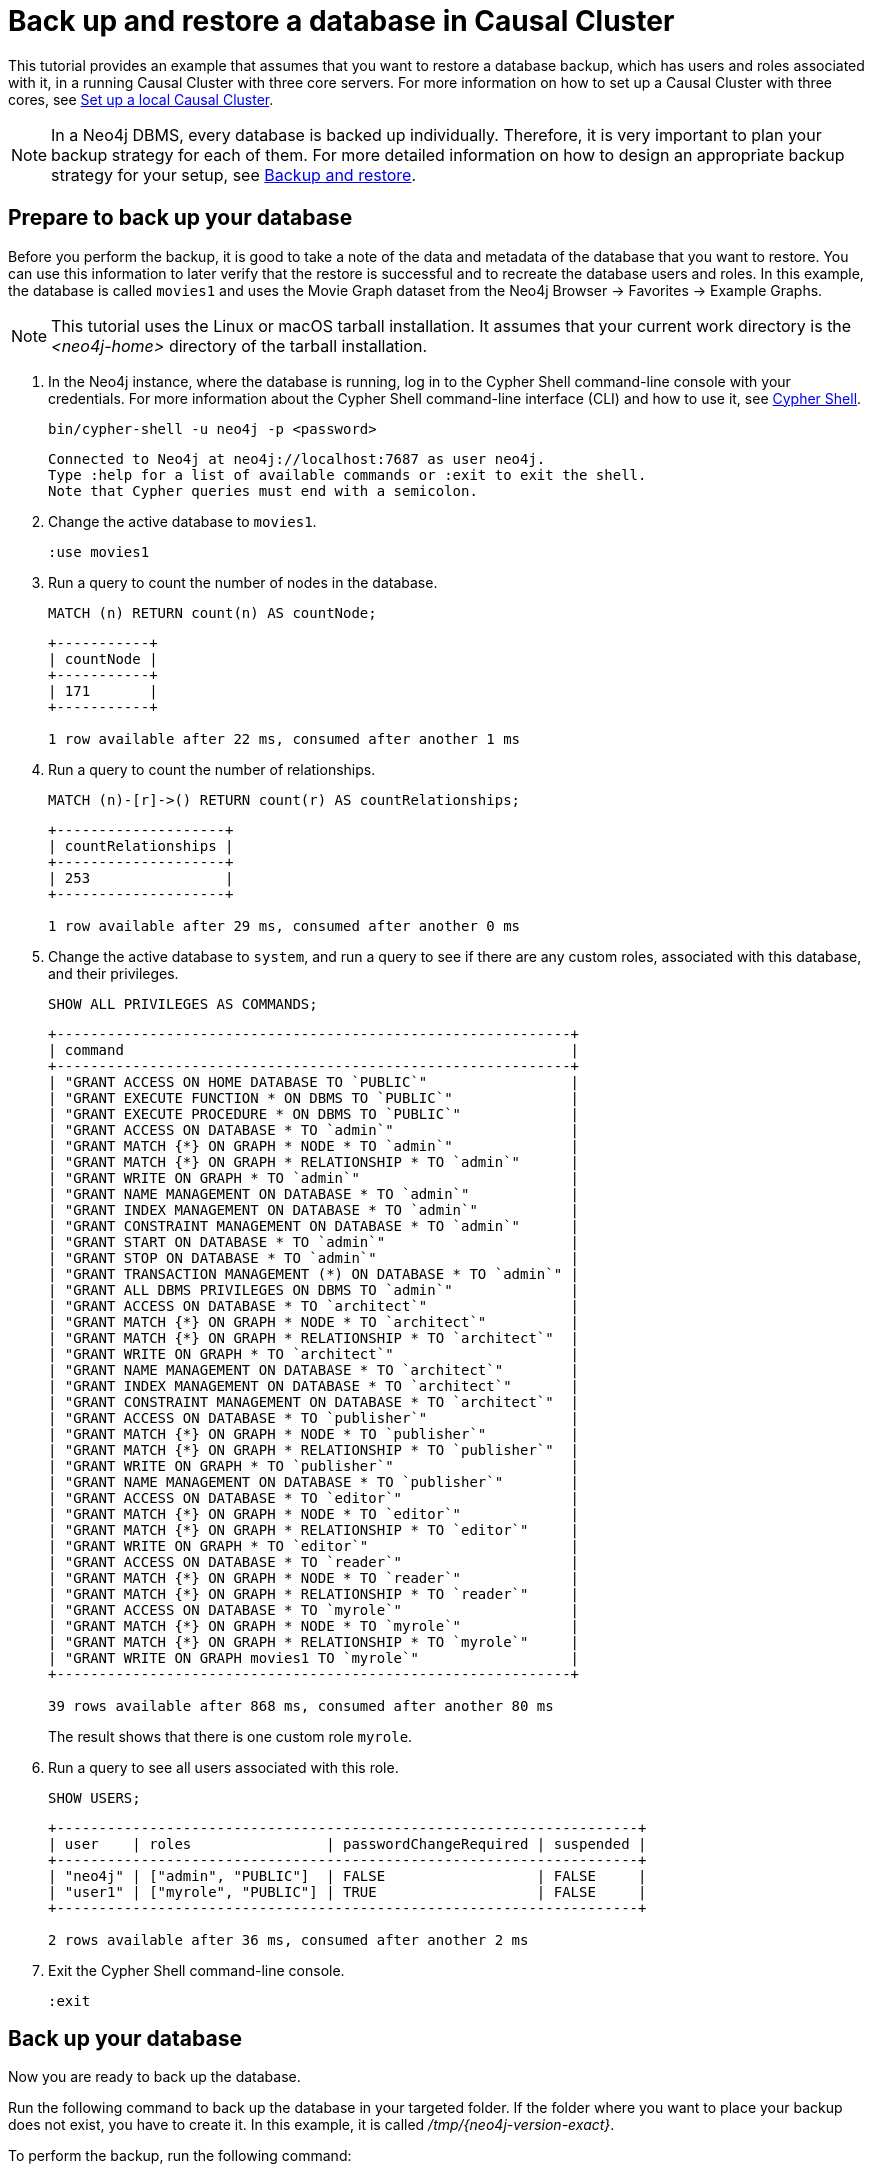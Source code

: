 [role=enterprise-edition]
[[tutorial-cc-backup-restore-db]]
= Back up and restore a database in Causal Cluster
:description: This tutorial provides a detailed example of how to back up and restore a database in a running Causal Cluster. 

This tutorial provides an example that assumes that you want to restore a database backup, which has users and roles associated with it, in a running Causal Cluster with three core servers.
For more information on how to set up a Causal Cluster with three cores, see xref:tutorial/local-causal-cluster.adoc[Set up a local Causal Cluster].

[NOTE]
====
In a Neo4j DBMS, every database is backed up individually.
Therefore, it is very important to plan your backup strategy for each of them.
For more detailed information on how to design an appropriate backup strategy for your setup, see xref:backup-restore/index.adoc[Backup and restore].
====

[[tutorial-prepare-to-backup]]
== Prepare to back up your database

Before you perform the backup, it is good to take a note of the data and metadata of the database that you want to restore.
You can use this information to later verify that the restore is successful and to recreate the database users and roles.
In this example, the database is called `movies1` and uses the Movie Graph dataset from the Neo4j Browser -> Favorites -> Example Graphs.

[NOTE]
====
This tutorial uses the Linux or macOS tarball installation.
It assumes that your current work directory is the _<neo4j-home>_ directory of the tarball installation.
====

. In the Neo4j instance, where the database is running, log in to the Cypher Shell command-line console with your credentials.
For more information about the Cypher Shell command-line interface (CLI) and how to use it, see xref:tools/cypher-shell.adoc[Cypher Shell].
+
[source, shell, role=noplay]
----
bin/cypher-shell -u neo4j -p <password>
----
+
[queryresult]
----
Connected to Neo4j at neo4j://localhost:7687 as user neo4j.
Type :help for a list of available commands or :exit to exit the shell.
Note that Cypher queries must end with a semicolon.
----
+
. Change the active database to `movies1`.
+
[source, cypher, role=noplay]
----
:use movies1
----

. Run a query to count the number of nodes in the database.
+
[source, cypher, role=noplay]
----
MATCH (n) RETURN count(n) AS countNode;
----
+
[queryresult]
----
+-----------+
| countNode |
+-----------+
| 171       |
+-----------+

1 row available after 22 ms, consumed after another 1 ms
----
+
. Run a query to count the number of relationships.
+
[source, cypher, role=noplay]
----
MATCH (n)-[r]->() RETURN count(r) AS countRelationships;
----
+
[queryresult]
----
+--------------------+
| countRelationships |
+--------------------+
| 253                |
+--------------------+

1 row available after 29 ms, consumed after another 0 ms
----
+
. Change the active database to `system`, and run a query to see if there are any custom roles, associated with this database, and their privileges.
+
[source, cypher, role=noplay]
----
SHOW ALL PRIVILEGES AS COMMANDS;
----
+
[queryresult]
----
+-------------------------------------------------------------+
| command                                                     |
+-------------------------------------------------------------+
| "GRANT ACCESS ON HOME DATABASE TO `PUBLIC`"                 |
| "GRANT EXECUTE FUNCTION * ON DBMS TO `PUBLIC`"              |
| "GRANT EXECUTE PROCEDURE * ON DBMS TO `PUBLIC`"             |
| "GRANT ACCESS ON DATABASE * TO `admin`"                     |
| "GRANT MATCH {*} ON GRAPH * NODE * TO `admin`"              |
| "GRANT MATCH {*} ON GRAPH * RELATIONSHIP * TO `admin`"      |
| "GRANT WRITE ON GRAPH * TO `admin`"                         |
| "GRANT NAME MANAGEMENT ON DATABASE * TO `admin`"            |
| "GRANT INDEX MANAGEMENT ON DATABASE * TO `admin`"           |
| "GRANT CONSTRAINT MANAGEMENT ON DATABASE * TO `admin`"      |
| "GRANT START ON DATABASE * TO `admin`"                      |
| "GRANT STOP ON DATABASE * TO `admin`"                       |
| "GRANT TRANSACTION MANAGEMENT (*) ON DATABASE * TO `admin`" |
| "GRANT ALL DBMS PRIVILEGES ON DBMS TO `admin`"              |
| "GRANT ACCESS ON DATABASE * TO `architect`"                 |
| "GRANT MATCH {*} ON GRAPH * NODE * TO `architect`"          |
| "GRANT MATCH {*} ON GRAPH * RELATIONSHIP * TO `architect`"  |
| "GRANT WRITE ON GRAPH * TO `architect`"                     |
| "GRANT NAME MANAGEMENT ON DATABASE * TO `architect`"        |
| "GRANT INDEX MANAGEMENT ON DATABASE * TO `architect`"       |
| "GRANT CONSTRAINT MANAGEMENT ON DATABASE * TO `architect`"  |
| "GRANT ACCESS ON DATABASE * TO `publisher`"                 |
| "GRANT MATCH {*} ON GRAPH * NODE * TO `publisher`"          |
| "GRANT MATCH {*} ON GRAPH * RELATIONSHIP * TO `publisher`"  |
| "GRANT WRITE ON GRAPH * TO `publisher`"                     |
| "GRANT NAME MANAGEMENT ON DATABASE * TO `publisher`"        |
| "GRANT ACCESS ON DATABASE * TO `editor`"                    |
| "GRANT MATCH {*} ON GRAPH * NODE * TO `editor`"             |
| "GRANT MATCH {*} ON GRAPH * RELATIONSHIP * TO `editor`"     |
| "GRANT WRITE ON GRAPH * TO `editor`"                        |
| "GRANT ACCESS ON DATABASE * TO `reader`"                    |
| "GRANT MATCH {*} ON GRAPH * NODE * TO `reader`"             |
| "GRANT MATCH {*} ON GRAPH * RELATIONSHIP * TO `reader`"     |
| "GRANT ACCESS ON DATABASE * TO `myrole`"                    |
| "GRANT MATCH {*} ON GRAPH * NODE * TO `myrole`"             |
| "GRANT MATCH {*} ON GRAPH * RELATIONSHIP * TO `myrole`"     |
| "GRANT WRITE ON GRAPH movies1 TO `myrole`"                  |
+-------------------------------------------------------------+

39 rows available after 868 ms, consumed after another 80 ms
----
The result shows that there is one custom role `myrole`.
+
. Run a query to see all users associated with this role.
+
[source, cypher, role=noplay]
----
SHOW USERS;
----
+
[queryresult]
----
+---------------------------------------------------------------------+
| user    | roles                | passwordChangeRequired | suspended |
+---------------------------------------------------------------------+
| "neo4j" | ["admin", "PUBLIC"]  | FALSE                  | FALSE     |
| "user1" | ["myrole", "PUBLIC"] | TRUE                   | FALSE     |
+---------------------------------------------------------------------+

2 rows available after 36 ms, consumed after another 2 ms
----
. Exit the Cypher Shell command-line console.
+
[source, shell, role=noplay]
----
:exit
----

[[tutorial-backup-database]]
== Back up your database

Now you are ready to back up the database.

Run the following command to back up the database in your targeted folder.
If the folder where you want to place your backup does not exist, you have to create it.
In this example, it is called _/tmp/{neo4j-version-exact}_.

To perform the backup, run the following command:

[source, shell, subs=attributes, role=noplay]
----
bin/neo4j-admin backup --backup-dir=/tmp/{neo4j-version-exact} --database=movies1 --include-metadata=all
----

The option `--include-metadata=all` creates a cypher script, which you can later use to restore the database's users, roles, and privileges.

For details on performing a backup and the different command options, see xref:backup-restore/online-backup.adoc[Back up an online database].

[[tutorial-drop-database]]
== Delete the database that you want to replace

Before you restore the database backup, you have to delete the database that you want to replace with that backup.
If you want to restore the backup as an _additional_ database in your DBMS, then you can proceed to xref:tutorial/causal-backup-restore-db.adoc#tutorial-restore-database[Restore the database backup on all cluster members] directly.

On one of the cluster members, run the Cypher command `DROP DATABASE` to delete the database that you want to replace.
The command is automatically routed to the leader and from there to the other cluster members.

[WARNING]
====
Dropping a database also deletes the users and roles associated with it.
====

. In the Cypher Shell command-line console on one of the cluster members, change the active database to `system`, and run the command `DROP DATABASE` to delete the database that you want to replace.
In this example, the database is called `movies`.
+
[source, cypher, role=noplay]
----
DROP DATABASE movies;
----
+
[queryresult]
----
0 rows available after 82 ms, consumed after another 0 ms
----
+
[WARNING]
====
If you are unable to delete the database (e.g., because Neo4j is not running), you must run `neo4j-admin unbind` first instead.
If you fail to do this, the store files you have (post restore) will be out of sync with the cluster state you have for that database, leading to logical corruption.
====
+
. You can run `SHOW DATABASES` to verify that the database `movies` does not exist.
+
[source, cypher, role=noplay]
----
SHOW DATABASES;
----
+
[queryresult]
----
+-------------------------------------------------------------------------------------------------------------------------------+
| name     | aliases | access       | address          | role       | requestedStatus | currentStatus | error | default | home  |
+-------------------------------------------------------------------------------------------------------------------------------+
| "neo4j"  | []      | "read-write" | "localhost:7687" | "follower" | "online"        | "online"      | ""    | TRUE    | TRUE  |
| "neo4j"  | []      | "read-write" | "localhost:7688" | "leader"   | "online"        | "online"      | ""    | TRUE    | TRUE  |
| "neo4j"  | []      | "read-write" | "localhost:7689" | "follower" | "online"        | "online"      | ""    | TRUE    | TRUE  |
| "system" | []      | "read-write" | "localhost:7687" | "follower" | "online"        | "online"      | ""    | FALSE   | FALSE |
| "system" | []      | "read-write" | "localhost:7688" | "follower" | "online"        | "online"      | ""    | FALSE   | FALSE |
| "system" | []      | "read-write" | "localhost:7689" | "leader"   | "online"        | "online"      | ""    | FALSE   | FALSE |
+-------------------------------------------------------------------------------------------------------------------------------+

6 rows available after 7 ms, consumed after another 3 ms
----

. Exit the Cypher Shell command-line console.
+
[source, shell, role=noplay]
----
:exit
----

[[tutorial-restore-database]]
== Restore the database backup on all cluster members

On each cluster member, run the following command to restore the database backup.
For details on performing a restore and the different command options, see xref:backup-restore/restore-backup.adoc[Restore a database backup].

[source, shell, subs=attributes, role=noplay]
----
bin/neo4j-admin restore --from=/tmp/{neo4j-version-exact}/movies1 --database=movies1
----

[queryresult]
----
You need to execute $HOME/path/to/core-member/data/databases/movies1/tools/metadata_script.cypher. To execute the file use cypher-shell command with parameter `movies1`
restorePath=/tmp/{neo4j-version-exact}/movies1, restoreStatus=successful, reason=
----

Then, on each cluster member, run the following command to verify that the database `movies1` exists:

[source, shell, role=noplay]
----
ls -al data/databases
----

[queryresult]
----
total 0
drwxr-xr-x@  7 username  staff   224 17 Nov 15:50 .
drwxr-xr-x@  8 username  staff   256 17 Nov 15:50 ..
drwxr-xr-x  40 username  staff  1280 17 Nov 15:50 movies1
drwxr-xr-x  37 username  staff  1184 16 Nov 15:00 neo4j
-rw-r--r--   1 username  staff     0 16 Nov 15:00 store_lock
drwxr-xr-x  38 username  staff  1216 16 Nov 15:00 system
----

However, restoring a database does not automatically create it.
Therefore, it will not be visible if you do `SHOW DATABASES` in Cypher Shell or Neo4j Browser.

[[tutorial-create-database]]
== Create the database backup on the cluster leader

You create the database backup *only on one of your cluster members* using the command `CREATE DATABASE`.
The command is automatically routed to the leader and from there to the other cluster members.

. In the Cypher Shell command-line console on one of the cluster members, use the `system` database and create the database `movies1`.
+
[source, cypher, role=noplay]
----
CREATE DATABASE movies1;
----
+
[queryresult]
----
0 rows available after 132 ms, consumed after another 0 ms
----
+
. Verify that the `movies1` database is online on all members.
+
[source, cypher, role=noplay]
----
SHOW DATABASES;
----
+
[queryresult]
----
+--------------------------------------------------------------------------------------------------------------------------------+
| name      | aliases | access       | address          | role       | requestedStatus | currentStatus | error | default | home  |
+--------------------------------------------------------------------------------------------------------------------------------+
| "movies1" | []      | "read-write" | "localhost:7688" | "follower" | "online"        | "online"      | ""    | FALSE   | FALSE |
| "movies1" | []      | "read-write" | "localhost:7687" | "leader"   | "online"        | "online"      | ""    | FALSE   | FALSE |
| "movies1" | []      | "read-write" | "localhost:7689" | "follower" | "online"        | "online"      | ""    | FALSE   | FALSE |
| "neo4j"   | []      | "read-write" | "localhost:7688" | "leader"   | "online"        | "online"      | ""    | TRUE    | TRUE  |
| "neo4j"   | []      | "read-write" | "localhost:7687" | "follower" | "online"        | "online"      | ""    | TRUE    | TRUE  |
| "neo4j"   | []      | "read-write" | "localhost:7689" | "follower" | "online"        | "online"      | ""    | TRUE    | TRUE  |
| "system"  | []      | "read-write" | "localhost:7688" | "follower" | "online"        | "online"      | ""    | FALSE   | FALSE |
| "system"  | []      | "read-write" | "localhost:7687" | "leader"   | "online"        | "online"      | ""    | FALSE   | FALSE |
| "system"  | []      | "read-write" | "localhost:7689" | "follower" | "online"        | "online"      | ""    | FALSE   | FALSE |
+--------------------------------------------------------------------------------------------------------------------------------+

9 rows available after 3 ms, consumed after another 1 ms
----

. Exit the Cypher Shell command-line console.
+
[source, shell, role=noplay]
----
:exit
----

[[tutorial-recreate-roles-privileges]]
== Recreate the database users and roles

On one of the cluster members, run the restore cypher script _metadata_script.cypher_ to create the database and recreate all users and roles of the database backup.
The command is automatically routed to the leader and from there to the other cluster members.

*Using `cat` (UNIX)*
[source, shell, role=noplay]
----
cat data/databases/movies1/tools/metadata_script.cypher | bin/cypher-shell -u neo4j -p password -a localhost:7688 -d system --param "database => 'movies1'"
----

*Using `type` (Windows)*
[source, shell, role=noplay]
----
type data\databases\movies1\tools\metadata_script.cypher | bin\cypher-shell.bat -u neo4j -p password -a localhost:7688 -d system --param "database => 'movies1'"
----

Follow the steps from 1 to 6 of section xref:tutorial/causal-backup-restore-db.adoc#tutorial-prepare-to-backup[Prepare to back up your database] to verify that all data and metadata of the database backup have been successfully restored on all cluster members.
